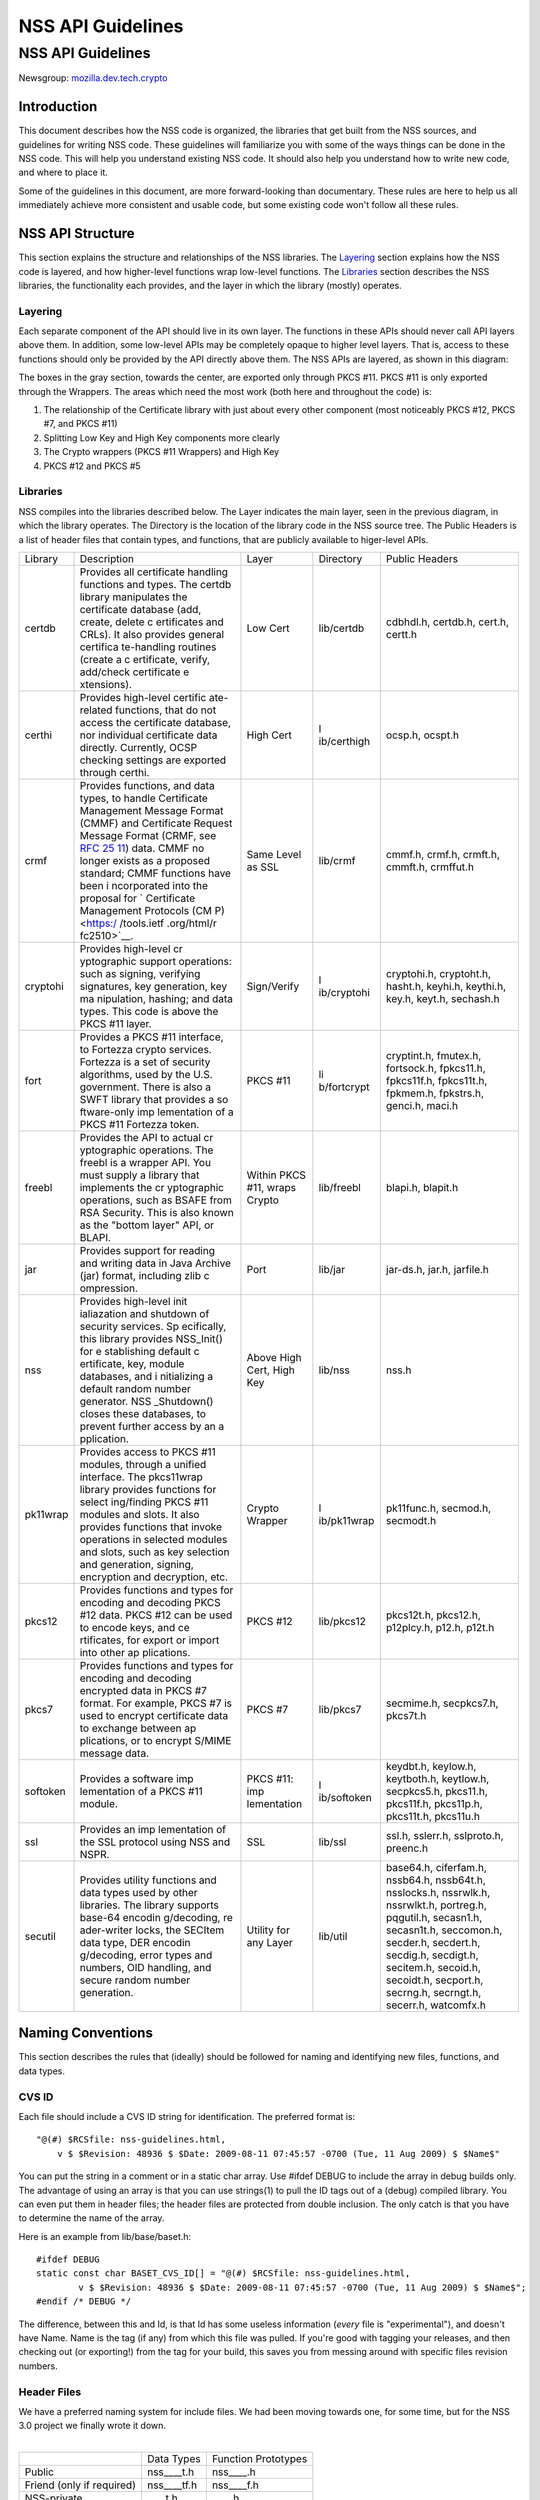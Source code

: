 ==================
NSS API Guidelines
==================
.. _NSS_API_Guidelines:

NSS API Guidelines
==================

Newsgroup:
`mozilla.dev.tech.crypto <news://news.mozilla.org/mozilla.dev.tech.crypto>`__

.. _Introduction:

Introduction
------------

This document describes how the NSS code is organized, the libraries
that get built from the NSS sources, and guidelines for writing NSS
code. These guidelines will familiarize you with some of the ways things
can be done in the NSS code. This will help you understand existing NSS
code. It should also help you understand how to write new code, and
where to place it.

Some of the guidelines in this document, are more forward-looking than
documentary. These rules are here to help us all immediately achieve
more consistent and usable code, but some existing code won't follow all
these rules.

.. _NSS_API_Structure:

NSS API Structure
-----------------

This section explains the structure and relationships of the NSS
libraries. The `Layering <#layering>`__ section explains how the NSS
code is layered, and how higher-level functions wrap low-level
functions. The `Libraries <#libraries>`__ section describes the NSS
libraries, the functionality each provides, and the layer in which the
library (mostly) operates.

.. _Layering:

Layering
~~~~~~~~

Each separate component of the API should live in its own layer. The
functions in these APIs should never call API layers above them. In
addition, some low-level APIs may be completely opaque to higher level
layers. That is, access to these functions should only be provided by
the API directly above them. The NSS APIs are layered, as shown in this
diagram:

.. image:: layer.gif
   :alt: A diagram of the different layers that collectively make up
   "NSS". Dependencies are only permitted between siblings and layers
   below them.

The boxes in the gray section, towards the center, are exported only
through PKCS #11. PKCS #11 is only exported through the Wrappers. The
areas which need the most work (both here and throughout the code) is:

#. The relationship of the Certificate library with just about every
   other component (most noticeably PKCS #12, PKCS #7, and PKCS #11)
#. Splitting Low Key and High Key components more clearly
#. The Crypto wrappers (PKCS #11 Wrappers) and High Key
#. PKCS #12 and PKCS #5

.. _Libraries:

Libraries
~~~~~~~~~

NSS compiles into the libraries described below. The Layer indicates the
main layer, seen in the previous diagram, in which the library operates.
The Directory is the location of the library code in the NSS source
tree. The Public Headers is a list of header files that contain types,
and functions, that are publicly available to higer-level APIs.

+----------+-------------+-------------+-------------+-------------+
| Library  | Description | Layer       | Directory   | Public      |
|          |             |             |             | Headers     |
+----------+-------------+-------------+-------------+-------------+
| certdb   | Provides    | Low Cert    | lib/certdb  | cdbhdl.h,   |
|          | all         |             |             | certdb.h,   |
|          | certificate |             |             | cert.h,     |
|          | handling    |             |             | certt.h     |
|          | functions   |             |             |             |
|          | and types.  |             |             |             |
|          | The certdb  |             |             |             |
|          | library     |             |             |             |
|          | manipulates |             |             |             |
|          | the         |             |             |             |
|          | certificate |             |             |             |
|          | database    |             |             |             |
|          | (add,       |             |             |             |
|          | create,     |             |             |             |
|          | delete      |             |             |             |
|          | c           |             |             |             |
|          | ertificates |             |             |             |
|          | and CRLs).  |             |             |             |
|          | It also     |             |             |             |
|          | provides    |             |             |             |
|          | general     |             |             |             |
|          | certifica   |             |             |             |
|          | te-handling |             |             |             |
|          | routines    |             |             |             |
|          | (create a   |             |             |             |
|          | c           |             |             |             |
|          | ertificate, |             |             |             |
|          | verify,     |             |             |             |
|          | add/check   |             |             |             |
|          | certificate |             |             |             |
|          | e           |             |             |             |
|          | xtensions). |             |             |             |
+----------+-------------+-------------+-------------+-------------+
| certhi   | Provides    | High Cert   | l           | ocsp.h,     |
|          | high-level  |             | ib/certhigh | ocspt.h     |
|          | certific    |             |             |             |
|          | ate-related |             |             |             |
|          | functions,  |             |             |             |
|          | that do not |             |             |             |
|          | access the  |             |             |             |
|          | certificate |             |             |             |
|          | database,   |             |             |             |
|          | nor         |             |             |             |
|          | individual  |             |             |             |
|          | certificate |             |             |             |
|          | data        |             |             |             |
|          | directly.   |             |             |             |
|          | Currently,  |             |             |             |
|          | OCSP        |             |             |             |
|          | checking    |             |             |             |
|          | settings    |             |             |             |
|          | are         |             |             |             |
|          | exported    |             |             |             |
|          | through     |             |             |             |
|          | certhi.     |             |             |             |
+----------+-------------+-------------+-------------+-------------+
| crmf     | Provides    | Same Level  | lib/crmf    | cmmf.h,     |
|          | functions,  | as SSL      |             | crmf.h,     |
|          | and data    |             |             | crmft.h,    |
|          | types, to   |             |             | cmmft.h,    |
|          | handle      |             |             | crmffut.h   |
|          | Certificate |             |             |             |
|          | Management  |             |             |             |
|          | Message     |             |             |             |
|          | Format      |             |             |             |
|          | (CMMF) and  |             |             |             |
|          | Certificate |             |             |             |
|          | Request     |             |             |             |
|          | Message     |             |             |             |
|          | Format      |             |             |             |
|          | (CRMF, see  |             |             |             |
|          | `RFC        |             |             |             |
|          | 25          |             |             |             |
|          | 11 <https:/ |             |             |             |
|          | /tools.ietf |             |             |             |
|          | .org/html/r |             |             |             |
|          | fc2511>`__) |             |             |             |
|          | data. CMMF  |             |             |             |
|          | no longer   |             |             |             |
|          | exists as a |             |             |             |
|          | proposed    |             |             |             |
|          | standard;   |             |             |             |
|          | CMMF        |             |             |             |
|          | functions   |             |             |             |
|          | have been   |             |             |             |
|          | i           |             |             |             |
|          | ncorporated |             |             |             |
|          | into the    |             |             |             |
|          | proposal    |             |             |             |
|          | for         |             |             |             |
|          | `           |             |             |             |
|          | Certificate |             |             |             |
|          | Management  |             |             |             |
|          | Protocols   |             |             |             |
|          | (CM         |             |             |             |
|          | P) <https:/ |             |             |             |
|          | /tools.ietf |             |             |             |
|          | .org/html/r |             |             |             |
|          | fc2510>`__. |             |             |             |
+----------+-------------+-------------+-------------+-------------+
| cryptohi | Provides    | Sign/Verify | l           | cryptohi.h, |
|          | high-level  |             | ib/cryptohi | cryptoht.h, |
|          | cr          |             |             | hasht.h,    |
|          | yptographic |             |             | keyhi.h,    |
|          | support     |             |             | keythi.h,   |
|          | operations: |             |             | key.h,      |
|          | such as     |             |             | keyt.h,     |
|          | signing,    |             |             | sechash.h   |
|          | verifying   |             |             |             |
|          | signatures, |             |             |             |
|          | key         |             |             |             |
|          | generation, |             |             |             |
|          | key         |             |             |             |
|          | ma          |             |             |             |
|          | nipulation, |             |             |             |
|          | hashing;    |             |             |             |
|          | and data    |             |             |             |
|          | types. This |             |             |             |
|          | code is     |             |             |             |
|          | above the   |             |             |             |
|          | PKCS #11    |             |             |             |
|          | layer.      |             |             |             |
+----------+-------------+-------------+-------------+-------------+
| fort     | Provides a  | PKCS #11    | li          | cryptint.h, |
|          | PKCS #11    |             | b/fortcrypt | fmutex.h,   |
|          | interface,  |             |             | fortsock.h, |
|          | to Fortezza |             |             | fpkcs11.h,  |
|          | crypto      |             |             | fpkcs11f.h, |
|          | services.   |             |             | fpkcs11t.h, |
|          | Fortezza is |             |             | fpkmem.h,   |
|          | a set of    |             |             | fpkstrs.h,  |
|          | security    |             |             | genci.h,    |
|          | algorithms, |             |             | maci.h      |
|          | used by the |             |             |             |
|          | U.S.        |             |             |             |
|          | government. |             |             |             |
|          | There is    |             |             |             |
|          | also a SWFT |             |             |             |
|          | library     |             |             |             |
|          | that        |             |             |             |
|          | provides a  |             |             |             |
|          | so          |             |             |             |
|          | ftware-only |             |             |             |
|          | imp         |             |             |             |
|          | lementation |             |             |             |
|          | of a PKCS   |             |             |             |
|          | #11         |             |             |             |
|          | Fortezza    |             |             |             |
|          | token.      |             |             |             |
+----------+-------------+-------------+-------------+-------------+
| freebl   | Provides    | Within PKCS | lib/freebl  | blapi.h,    |
|          | the API to  | #11, wraps  |             | blapit.h    |
|          | actual      | Crypto      |             |             |
|          | cr          |             |             |             |
|          | yptographic |             |             |             |
|          | operations. |             |             |             |
|          | The freebl  |             |             |             |
|          | is a        |             |             |             |
|          | wrapper     |             |             |             |
|          | API. You    |             |             |             |
|          | must supply |             |             |             |
|          | a library   |             |             |             |
|          | that        |             |             |             |
|          | implements  |             |             |             |
|          | the         |             |             |             |
|          | cr          |             |             |             |
|          | yptographic |             |             |             |
|          | operations, |             |             |             |
|          | such as     |             |             |             |
|          | BSAFE from  |             |             |             |
|          | RSA         |             |             |             |
|          | Security.   |             |             |             |
|          | This is     |             |             |             |
|          | also known  |             |             |             |
|          | as the      |             |             |             |
|          | "bottom     |             |             |             |
|          | layer" API, |             |             |             |
|          | or BLAPI.   |             |             |             |
+----------+-------------+-------------+-------------+-------------+
| jar      | Provides    | Port        | lib/jar     | jar-ds.h,   |
|          | support for |             |             | jar.h,      |
|          | reading and |             |             | jarfile.h   |
|          | writing     |             |             |             |
|          | data in     |             |             |             |
|          | Java        |             |             |             |
|          | Archive     |             |             |             |
|          | (jar)       |             |             |             |
|          | format,     |             |             |             |
|          | including   |             |             |             |
|          | zlib        |             |             |             |
|          | c           |             |             |             |
|          | ompression. |             |             |             |
+----------+-------------+-------------+-------------+-------------+
| nss      | Provides    | Above High  | lib/nss     | nss.h       |
|          | high-level  | Cert, High  |             |             |
|          | init        | Key         |             |             |
|          | ialiazation |             |             |             |
|          | and         |             |             |             |
|          | shutdown of |             |             |             |
|          | security    |             |             |             |
|          | services.   |             |             |             |
|          | Sp          |             |             |             |
|          | ecifically, |             |             |             |
|          | this        |             |             |             |
|          | library     |             |             |             |
|          | provides    |             |             |             |
|          | NSS_Init()  |             |             |             |
|          | for         |             |             |             |
|          | e           |             |             |             |
|          | stablishing |             |             |             |
|          | default     |             |             |             |
|          | c           |             |             |             |
|          | ertificate, |             |             |             |
|          | key, module |             |             |             |
|          | databases,  |             |             |             |
|          | and         |             |             |             |
|          | i           |             |             |             |
|          | nitializing |             |             |             |
|          | a default   |             |             |             |
|          | random      |             |             |             |
|          | number      |             |             |             |
|          | generator.  |             |             |             |
|          | NSS         |             |             |             |
|          | _Shutdown() |             |             |             |
|          | closes      |             |             |             |
|          | these       |             |             |             |
|          | databases,  |             |             |             |
|          | to prevent  |             |             |             |
|          | further     |             |             |             |
|          | access by   |             |             |             |
|          | an          |             |             |             |
|          | a           |             |             |             |
|          | pplication. |             |             |             |
+----------+-------------+-------------+-------------+-------------+
| pk11wrap | Provides    | Crypto      | l           | pk11func.h, |
|          | access to   | Wrapper     | ib/pk11wrap | secmod.h,   |
|          | PKCS #11    |             |             | secmodt.h   |
|          | modules,    |             |             |             |
|          | through a   |             |             |             |
|          | unified     |             |             |             |
|          | interface.  |             |             |             |
|          | The         |             |             |             |
|          | pkcs11wrap  |             |             |             |
|          | library     |             |             |             |
|          | provides    |             |             |             |
|          | functions   |             |             |             |
|          | for         |             |             |             |
|          | select      |             |             |             |
|          | ing/finding |             |             |             |
|          | PKCS #11    |             |             |             |
|          | modules and |             |             |             |
|          | slots. It   |             |             |             |
|          | also        |             |             |             |
|          | provides    |             |             |             |
|          | functions   |             |             |             |
|          | that invoke |             |             |             |
|          | operations  |             |             |             |
|          | in selected |             |             |             |
|          | modules and |             |             |             |
|          | slots, such |             |             |             |
|          | as key      |             |             |             |
|          | selection   |             |             |             |
|          | and         |             |             |             |
|          | generation, |             |             |             |
|          | signing,    |             |             |             |
|          | encryption  |             |             |             |
|          | and         |             |             |             |
|          | decryption, |             |             |             |
|          | etc.        |             |             |             |
+----------+-------------+-------------+-------------+-------------+
| pkcs12   | Provides    | PKCS #12    | lib/pkcs12  | pkcs12t.h,  |
|          | functions   |             |             | pkcs12.h,   |
|          | and types   |             |             | p12plcy.h,  |
|          | for         |             |             | p12.h,      |
|          | encoding    |             |             | p12t.h      |
|          | and         |             |             |             |
|          | decoding    |             |             |             |
|          | PKCS #12    |             |             |             |
|          | data. PKCS  |             |             |             |
|          | #12 can be  |             |             |             |
|          | used to     |             |             |             |
|          | encode      |             |             |             |
|          | keys, and   |             |             |             |
|          | ce          |             |             |             |
|          | rtificates, |             |             |             |
|          | for export  |             |             |             |
|          | or import   |             |             |             |
|          | into other  |             |             |             |
|          | ap          |             |             |             |
|          | plications. |             |             |             |
+----------+-------------+-------------+-------------+-------------+
| pkcs7    | Provides    | PKCS #7     | lib/pkcs7   | secmime.h,  |
|          | functions   |             |             | secpkcs7.h, |
|          | and types   |             |             | pkcs7t.h    |
|          | for         |             |             |             |
|          | encoding    |             |             |             |
|          | and         |             |             |             |
|          | decoding    |             |             |             |
|          | encrypted   |             |             |             |
|          | data in     |             |             |             |
|          | PKCS #7     |             |             |             |
|          | format. For |             |             |             |
|          | example,    |             |             |             |
|          | PKCS #7 is  |             |             |             |
|          | used to     |             |             |             |
|          | encrypt     |             |             |             |
|          | certificate |             |             |             |
|          | data to     |             |             |             |
|          | exchange    |             |             |             |
|          | between     |             |             |             |
|          | ap          |             |             |             |
|          | plications, |             |             |             |
|          | or to       |             |             |             |
|          | encrypt     |             |             |             |
|          | S/MIME      |             |             |             |
|          | message     |             |             |             |
|          | data.       |             |             |             |
+----------+-------------+-------------+-------------+-------------+
| softoken | Provides a  | PKCS #11:   | l           | keydbt.h,   |
|          | software    | imp         | ib/softoken | keylow.h,   |
|          | imp         | lementation |             | keytboth.h, |
|          | lementation |             |             | keytlow.h,  |
|          | of a PKCS   |             |             | secpkcs5.h, |
|          | #11 module. |             |             | pkcs11.h,   |
|          |             |             |             | pkcs11f.h,  |
|          |             |             |             | pkcs11p.h,  |
|          |             |             |             | pkcs11t.h,  |
|          |             |             |             | pkcs11u.h   |
+----------+-------------+-------------+-------------+-------------+
| ssl      | Provides an | SSL         | lib/ssl     | ssl.h,      |
|          | imp         |             |             | sslerr.h,   |
|          | lementation |             |             | sslproto.h, |
|          | of the SSL  |             |             | preenc.h    |
|          | protocol    |             |             |             |
|          | using NSS   |             |             |             |
|          | and NSPR.   |             |             |             |
+----------+-------------+-------------+-------------+-------------+
| secutil  | Provides    | Utility for | lib/util    | base64.h,   |
|          | utility     | any Layer   |             | ciferfam.h, |
|          | functions   |             |             | nssb64.h,   |
|          | and data    |             |             | nssb64t.h,  |
|          | types used  |             |             | nsslocks.h, |
|          | by other    |             |             | nssrwlk.h,  |
|          | libraries.  |             |             | nssrwlkt.h, |
|          | The library |             |             | portreg.h,  |
|          | supports    |             |             | pqgutil.h,  |
|          | base-64     |             |             | secasn1.h,  |
|          | encodin     |             |             | secasn1t.h, |
|          | g/decoding, |             |             | seccomon.h, |
|          | re          |             |             | secder.h,   |
|          | ader-writer |             |             | secdert.h,  |
|          | locks, the  |             |             | secdig.h,   |
|          | SECItem     |             |             | secdigt.h,  |
|          | data type,  |             |             | secitem.h,  |
|          | DER         |             |             | secoid.h,   |
|          | encodin     |             |             | secoidt.h,  |
|          | g/decoding, |             |             | secport.h,  |
|          | error types |             |             | secrng.h,   |
|          | and         |             |             | secrngt.h,  |
|          | numbers,    |             |             | secerr.h,   |
|          | OID         |             |             | watcomfx.h  |
|          | handling,   |             |             |             |
|          | and secure  |             |             |             |
|          | random      |             |             |             |
|          | number      |             |             |             |
|          | generation. |             |             |             |
+----------+-------------+-------------+-------------+-------------+

.. _Naming_Conventions:

Naming Conventions
------------------

This section describes the rules that (ideally) should be followed for
naming and identifying new files, functions, and data types.

.. _CVS_ID:

CVS ID
~~~~~~

Each file should include a CVS ID string for identification. The
preferred format is:

::

           "@(#) $RCSfile: nss-guidelines.html,
               v $ $Revision: 48936 $ $Date: 2009-08-11 07:45:57 -0700 (Tue, 11 Aug 2009) $ $Name$"

You can put the string in a comment or in a static char array. Use
#ifdef DEBUG to include the array in debug builds only. The advantage of
using an array is that you can use strings(1) to pull the ID tags out of
a (debug) compiled library. You can even put them in header files; the
header files are protected from double inclusion. The only catch is that
you have to determine the name of the array.

Here is an example from lib/base/baset.h:

::

       #ifdef DEBUG
       static const char BASET_CVS_ID[] = "@(#) $RCSfile: nss-guidelines.html,
               v $ $Revision: 48936 $ $Date: 2009-08-11 07:45:57 -0700 (Tue, 11 Aug 2009) $ $Name$";
       #endif /* DEBUG */

The difference, between this and Id, is that Id has some useless
information (*every* file is "experimental"), and doesn't have Name.
Name is the tag (if any) from which this file was pulled. If you're good
with tagging your releases, and then checking out (or exporting!) from
the tag for your build, this saves you from messing around with specific
files revision numbers.

.. _Header_Files:

Header Files
~~~~~~~~~~~~

| We have a preferred naming system for include files. We had been
  moving towards one, for some time, but for the NSS 3.0 project we
  finally wrote it down.
|  

========================= =========== ===================
\                         Data Types  Function Prototypes
Public                    nss____t.h  nss____.h
Friend (only if required) nss____tf.h nss____f.h
NSS-private               \____t.h    \____.h
Module-private            \____tm.h   \____m.h
========================= =========== ===================

The files on the right include the files to their left; the files in a
row include the files directly above them. Header files always include
what they need; the files are protected against double inclusion (and
even double opening by the compiler).

.. note::

   Note: It's not necessary all eight files exist. Further, this is a
   simple ideal, and often reality is more complex.

We would like to keep names to 8.3, even if we no longer support win16.
This usually gives us four characters to identify a module of NSS.

In short:

#. Header files for consumption outside NSS start with "nss."
#. Header files with types have a trailing "t", header files with
   prototypes don't. "extern" declarations of data also go in the
   prototypes files.
#. "Friend" headers are for things that we really wish weren't used by
   non-NSS code, but which are. Those files have a trailing "f," and
   their use should be deprecated.
#. "Module" headers are for things used only within a specific subset of
   NSS; things which would have been "static" if we had combined
   separate C source files together. These header files have a trailing
   "m."

.. _Functions_and_Types:

Functions and Types
~~~~~~~~~~~~~~~~~~~

There are a number of ways of doing things in our API, as well as naming
decisions for functions that can affect the usefulness of our library.
If our library is self-consistent with how we accomplish these tasks, it
makes it easier for the developer to learn how to use our functions.
This section of the document should grow as we develop our API.

First some general rules. These rules are derived from existing coding
practices inside the security library, since consistency is more
important than debates about what might look nice.

#. **Public functions** should have the form LAYER_Body(), where LAYER
   is an all caps prefix for what layer the function lives in, and Body
   is concatenated English words, where the beginning letter of each
   word is capitalized (also known as
   `CamelCase <https://en.wikipedia.org/wiki/Camel_case>`__). For
   Example: LAYER_CapitalizedEnglishWords() or
   CERT_DestroyCertificate().
#. **Data types** and typdefs should have the Form LAYERBody, with the
   same definitions for LAYER as public functions, and Body in camel
   case English words. For example: LAYERCapitalizedEnglishWords or
   SECKEYPrivateKey.
#. **Structures** should have the same name as their typedefs, with the
   string Str added to the end. For example
   LAYERCapitalizedEnglishWordsStr or SECKEYPrivateKeyStr.
#. **Private functions** should have the form layer_Body(), where layer
   is the all lower case prefix for what layer the function lives in,
   and Body is camel case English words. Private functions include
   functions that may be "public" in a C sense, but are not exported out
   of the layer. For example: layer_CapitalizedEnglishWords() or
   pk11_GenerateKeyID().
#. **Public macros** should have the form LAYER_BODY(), where LAYER is
   an all caps prefix for what layer the macro lives in, and BODY is
   English words, all in upper case, separated by underscores. For
   example: LAYER_UPPER_CASE_ENGLISH_WORDS() or
   DER_CONVERT_BIT_STRING().
#. **Structure members** for exposed data structures should have the
   form capitalizedEnglishWords (the first letter uncapitalized). For
   example: PK11RSAGenParamsStr.\ **keySizeInBits**
#. For **members of enums**, our current API has no standard (typedefs
   for enums should follow the Data types standard). There seem to be
   three reasonable options:

   #. Enum members have the same standard as exposed data structure
      members.
   #. Enum members have the same standard as data types.
   #. Enum members have the same standard as public macros (minus the
      '()' of course).

   Options 2 and 3 are the more preferred options. Option 1, currently
   the most common used for enums, actually creates namespace pollution.
#. **Callback functions**, and functions used in function tables, should
   have a typedef used to define the complete signature of the given
   function. Function typedefs should have the following format:
   LAYERBody(), with the same definitions for LAYER as public functions,
   and Body is camel case English words. For example:
   LAYERCapitalizedEnglishWords or SECKEYPrivateKey.

.. _Opaque_Data_Structures:

Opaque Data Structures
----------------------

There are many data structures in the security library whose definition
is effectively private, to the portion of the security library that
defines and operates on those data structures. External code does not
have access to these definitions. The goal here is to increase the
opaqueness of these structures. This will allow us to modify the size,
definition, and format of these data structures in future releases,
without interfering with the operation of existing applications that use
the security library.

The first task is to ensure the data structure definition lives in a
private header file, while its declaration lives in the public. The
current standard in the security library is to typedef the data
structure name, the easiest way to accomplish this would be to add the
typedef to the public header file.

For example, for the structure SECMyOpaqueData you would add:

::

       typedef struct SECMyOpaqueDataStr SECMyOpaqueData;

and add the actual structure definition to the private header file. In
this same example:

::

       struct SECMyOpaqueDataStr {
           unsigned long myPrivateData1;
           unsigned long myPrivateData2;
           char *myName;
       };

the second task is to determine if individual data fields, within the
data structure, are part of the API. One example may be the peerCert
field, in an SSL data structure. Accessor functions, for these data
elements, should be added to the API.

There can be legitimate exceptions to this 'make everything opaque'
rule. For example, in container structures, such as SECItem, or maybe
linked list data structures. These data structures need to be examined
on a case by case basis, to determine if

#. They are truly stable and will not change in future release
#. It is necessary for the callers of the API to know the size of these
   structures, as they may allocate new ones and pass them down.

.. _Memory_Allocation_with_Arenas:

Memory Allocation with Arenas
-----------------------------

This section discusses memory allocation using arenas. NSS code uses
arenas, and this section explains some of the improvements we are
making.

NSS makes use of traditional memory allocation functions, wrapping
NSPR's PR_Alloc in a util function called PORT_Alloc. Though NSS makes
further use of an NSPR memory-allocation facility which uses 'Arenas'
and 'ArenaPools'. This was added via javascript; a fast, lightweight,
non-thread-safe (though 'free-threaded') implementation.

Experience shows that users of the security library expect arenas to be
threadsafe, so we added locking, and other useful changes.

-  There has always been confusion as to the difference between Arenas
   and ArenaPools. We will simplify down to one logical 'memory bucket'
   type. Consensus called this type NSSArena.
-  We have lots of code which takes an optional arena pointer, using the
   arena if there is one, or alternatively the heap if there isn't.
   Therefore, we wrap that logic into the allocators. Knowing what to
   then free does takes discipline not to leak memory, but it simplifies
   things a lot. Also, the implementation of free works (doesn't crash),
   no matter if from an arena, or the heap, as long as from our
   allocators. Combined with purify, this also helps us catch cases
   where things being allocated by one allocator are freed by another,
   which is a common Windows pitfall.
-  The security code often wants to be sure to zero memory, when it's
   being freed; we'll add it to the primitives to deal with.

The ARENA_THREADMARK preprocessor definition (default in debug builds),
and code it encloses, will add some checking for the following
situation:

#. Thread A marks the arena, and allocates some memory from it.
#. Thread B allocates some memory from the arena.
#. Thread A releases the arena back to the mark.
#. Thread B now finds itself with a pointer to released data.
#. Some thread -- doesn't matter which -- allocates some data from the
   arena; this may overlap the chunk thread B has.
#. Boom!

Threadmark code notes the thread ID, whenever an arena is marked, and
disallows any allocations or marks by any other thread. (Frees are
allowed.)

The ARENA_DESTRUCTOR_LIST preprocessor definition, and the code it
encloses, are an effort to make the following work together:

#. Arenas, letting you allocate stuff and then removing them all at once
#. Lazy creation of pure-memory objects from ASN.1 blobs, for example
   use of NSSPKIXCertificate doesn't drag all the code in for all
   constituent objects, unless they're actually being used
#. Our agressive pointer-tracking facility

All these are useful, but they don't combine well. Now some of the
pointer-tracking pressure has eased off, we can drop its use when it
becomes too difficult.

Many routines are defined to take an NSSArena \*arenaOpt argument. This
means if an arena is specified (non-null), it is used, otherwise (null)
the routine uses the heap. You can think of the heap as a default arena
you can't destroy.

.. _Error_Handling:

Error Handling
--------------

NSS 3.0 introduces the concept of an error stack. When something goes
wrong, the call stack unwinds, with routines returning an error
indication. Each level which flags a problem, adds its own error number
to the stack. At the bottom of the stack is the fundamental error, for
example: file not found, and on top is an error precisely relating to
what you are doing.

.. note::

   Note: Error stacks are vertical, and never horizontal. If multiple
   things go wrong simultaneously, and you want to report them all, use
   another mechanism.

Errors, though not integers, are done as external constants, instead of
preprocessor definitions. This is so any additional error doesn't
trigger the entire tree to rebuild. Likewise, the external references to
errors are made in the prototypes files, with the functions which can
return them.  Error stacks are thread-private.

The usual semantic is that public routines clear the stack first,
private routines don't. Usually, every public routine has a private
counterpart, and the implementation of the public routine looks like
this:

::

       NSSImplement rv *
       NSSType_Method
       (
           NSSType *t,
           NSSFoo *arg1,
           NSSBar *arg2
       )
       {
           nss_ClearErrorStack();

           #ifdef DEBUG
               if( !nssFoo_verifyPointer(arg1) ) return (rv *)NULL;
               if( !nssBar_verifyPointer(arg2) ) return (rv *)NULL;
           #endif /* DEBUG */

           return nssType_Method(t, arg1, arg2);
       }

Aside from error cases, all documented entry points should check
pointers in a debug, wherever possible. Pointers to user-supplied
buffers, and templates, should be checked against NULL. Pointers to
context-style functions should be checked using special debug macros.
These macros only define code when DEBUG is turned on, providing a way
for systems to register, deregister, and check valid pointers.

SECPORT_DECL_PTR_CLASS(*classname*, *size*) - declare a class of
pointers (labelled *classname*) this object file needs to check. This
class is local only to this object file. *Size* is the expected number
of pointers of type *classname*.

SECPORT_DECL_GLOBAL_PTR_CLASS(*classname*, *size*) - same as above
except *classname* can be used in other object files.

SECPORT_ADD_POINTER(*classname*, *pointer*) - Add *pointer* as a valid
pointer for class\ *classname*. This is usually called by a Create
function.

SECPORT_VERIFY_POINTER(*classname*, *pointer*, *secError*,
*returnValue*)- Check if a given *pointer* really belongs to the
requested class. If it doesn't set the error *secError* and return the
value *returnValue*.

SECPORT_REMOVE_POINTER(*classname*, *pointer*) - Remove a pointer from
the valid list. Usually called by a destroy function.

Finally, error logging should be added an documented when debug is
turned on. Interfaces for these are in NSPR.

.. _Thread_Safety:

Thread Safety
-------------

Code developed using the NSS APIs needs to make use of thread safety
features. First to examine is **object creation** and **deletion**.

Object creation is usually not a problem. No other threads have access
to allocated memory just created. Exceptions to this include objects
which are created on the fly, or as global objects.

Deletion, on the other hand, may be trickier. Threads may be referencing
the object at the same time a another thread tries to delete it. The
semantics depend on the way the application uses the object, also how
and when the application wants to destroy it. For some data structures,
this problem can be removed by protected reference counting. The object
does not disappear until all users have released it.

Next we examine **global data**, including function local static
structures. Just initialized, and never to be changed global data, does
not need to protection from mutexes. We should also determine if global
data should be moved to a session context (see `session
context <#sessioncontext>`__ and `global effects <#globaleffects>`__
below).

.. note::

   Note: Permanent objects, like data in files, databases, tokens, etc.
   should be treated as global data. Global data which is changed
   rarely, should be protected by reader/writer locks.

Aside from global data, **allocated data** that gets modified needs to
be examined. Data that's just been allocated, within a function, is safe
to modify. No other code has access to that data pointer. Once that data
pointer is made visible to the 'outside', either by returning the
pointer, or attaching the pointer to an existing visible data structure,
access to the data should be protected. Data structures that are read
only, like SECKEYPublicKeys or PK11SymKeys, need not be protected.

Many of the data structures in the security code contain some sort of
**session state** or **session context**. These data structures may be
accessed without data protection as long as:

#. This semantic is documented in the functions which use these data
   structures.
#. These data structures are used for single streams, and not reused.

Examples of these data in structures may include things like the PKCS #7
ContentInfo structure. Example code should be included in the
documentation, to show how to safely use these data objects.

A major type of global and allocated data that should be examined is
various **data on lists**. Queued, linked, and hash table stored objects
should be examined with special care. Make sure adding, removing,
accessing, and destroying these objects are all safe operations.

There are a number of strategies, and entire books about how to safely
access data on lists. Some simple strategies and their issues:

-  **Use hash tables:** Hash table lookups are usually quite fast,
   limiting the contention on the lock. This is best for large lists of
   objects. Be sure to calculate the hash value first, then only lock
   over the hash table value itself. Be sure to increment the reference
   count, on the returned object, before unlocking. Examples of hash
   tables can be found in security/nss/lib/certdb/pcertdb.c
-  **Lock over the entire search:** For small linked listed, queues, or
   arrays, you can lock over the entire search. This strategy is best
   when lists are short, or even better if lists are relatively read
   only (they don't change very often) and using reader/writer locks.
-  **Copy the linked list:** Instead of operating on the global list,
   you can copy the list. This also requires small lists.
-  **Lock over single element with retry:** For medium sized lists, you
   can secure the reference to each element, complete a test, then
   detect if the given element has been removed from the list. In the
   case of removal, the search can either be either restarted, or
   terminated. This method is a more complicated than the other methods:
   requiring the calling of search code tolerant to often repeated
   element inspection.
-  Examples of the previous strategies can be found in
   `security/nss/lib/pk11wrap/pk11slot.c. <https://searchfox.org/mozilla-central/source/security/nss/lib/pk11wrap/pk11slot.c>`__

Where possible use the NSPR list primitives. From these you can even set
up SECUtil style thread-safe lists that use some combination of the
above strategies.

In order to be fully thread safe, your code must understand the
semantics of the **service functions** it calls, and whether they are
thread safe. For now, we should internally document which service
functions we call, and how we expect them to behave in a threaded
environment.

Finally, from an API point of view, we should examine functions which
have **global effects**. Functions like XXX_SetDefaultYYY(); should not
operate on global data, particularly if they may be called multiple
times, to provide different semantics for different operations. For
example, the following should be avoided :

-  SEC_SetKey(keyForOperation);
   SEC_Encrypt(Data,Length);

Instead, a context handle should be created, and the SEC_SetKey()
function, above, made on that handle. Fortunately most of the existing
API has the correct semantics.

The exception to this global effects rule may be functions which set
global state for an application at initialization time.

.. _MethodsFunctions_Design:

Methods/Functions Design
------------------------

.. _Init_Shutdown_Functions:

Init, Shutdown Functions
~~~~~~~~~~~~~~~~~~~~~~~~

If a layer has some global initialization tasks, which need to be
completed before the layer can be used, that layer should supply an
initialization function of the form LAYER_Init(). If an initialization
function is supplied, a corresponding LAYER_Shutdown() function should
also be supplied. LAYER_INIT() should increment a count of the number of
times it is called, and LAYER_Shutdown() should decrement that count,
and shutdown when the count reaches '0'.

.. _Open_Close_Functions:

Open, Close Functions
~~~~~~~~~~~~~~~~~~~~~

Open functions should have a corresponding close function. Open and
close function are not reference counted, like init and shutdown
functions.

.. _Creation_Functions:

Creation Functions
~~~~~~~~~~~~~~~~~~

In general, data objects should all have functions which create them.
These functions should have the form
LAYER_CreateDataType[FromDataType](). For instance generating a new key
would change from PK11_KeyGen() to PK11_CreateSymKey().

.. _Destruction_Functions:

Destruction Functions
~~~~~~~~~~~~~~~~~~~~~

In the security library we have 3 different ways of saying 'get rid of
this data object': Free, Delete, and Destroy.

It turns out there are several different semantics of getting rid of a
data object too:

#. decrement the reference count, and when the object goes to '0'
   free/delete/destroy it
#. destroy it right now, this very instance, not matter what
#. make any permanent objects associated with this data object go away
#. a combination of 1 and 3, or 2 and 3

Unfortunately, within the security library Free, Delete, and Destroy are
all used interchangeably, for all sorts of object destruction. For
instance, CERT_DestroyCertificate() is type 1, PK11_DestroySlot() is
type 2, and PK11_DestroyTokenObject() is type 3.

.. note::

   Note: In non-reference counted functions, types 1 and 2 are the same.

We are standardizing on the following definitions:

Destroy - means #1 for reference counted objects, #2 for non reference
counted objects.

Delete - means #3.

This has the advantage of *not* surfacing the reference countedness of a
data object. If you own a pointer to an object, you must always destroy
it. There is no way to destroy an object by bypassing it's reference
count. Also, the signature of public destruction functions do not have
the 'freeit' PRBool, since the structures being freed are opaque.

.. _Dup_Copy_and_Reference_Functions:

Dup, Copy, and Reference Functions
~~~~~~~~~~~~~~~~~~~~~~~~~~~~~~~~~~

Functions that return a new reference or copy of a given object should
have the form LAYER_DupDataType(). For instance, CERT_DupCertifiate()
will remain the same, but PK11_ReferenceSlot() will become
PK11_DupSlot(), and PK11_CloneContext() will become PK11_DupContext().

.. _Search_Functions:

Search Functions
~~~~~~~~~~~~~~~~

There are several different kinds of searches done via the security
library. The first is a search for exactly one object, meeting a given
criteria. These types of searches include CERT_FindCertByDERCert(),
PK11_FindAnyCertFromDERCert(), PK11_FindKeyByCert(), PK11_GetBestSlot().
These functions should all have the form
LAYER_FindDataType[ByDataType]().

The second kind of search, looks for all the objects that match a given
criteria. These functions operate on a variety of levels. Some return
allocated arrays of data, some return linked lists of data, others use
callbacks to return data elements one at a time. Unfortunately, there
are good reasons to maintain all these types. So here are some
guidelines to make them more manageable:

All callback operating search functions should be in the low level of
the API, if exposed at all. Developers dealing with SSL and PKCS #7
layers should not have to see any of these functions. These functions
should have the form LAYER_TraverseStorageObjectOrList().

List and Array returning functions should be available at the higher
layers of the API, most wrapping  LAYER_Traverse() functions. They
should have the form LAYER_LookupDataType{List|Array}[ByDataType]().

.. _Accesssor_Functions:

Accesssor Functions
~~~~~~~~~~~~~~~~~~~

Accessor Functions should take the following formats:

| LAYER_DataTypeGetElement() -- Get a specific element of a data
  structure.
| LAYER_DataTypeSetElement() -- Set a specific element of a data
  structure.
| LAYER_DataTypeExtractDataType() -- Get a pointer to the second data
  type which was derived for elements of the first data type.

Examples: PK11_SlotGetSeries(), PK11_SymKeyGetSeries(),
CERT_CertificateExtractPublicKey()

.. _Parameter_ordering:

Parameter ordering
~~~~~~~~~~~~~~~~~~

Most functions will have a 'Natural' ordering for parameters. To keep
consistency we should have some minimal parameter consistency. For most
functions, they can be seen as operating on a particular object. This
object, that the function is operating on, should come first. For
instance, in most SSL functions this is the NSPR Socket, or the SSL
Socket structure: Update, final, encrypt, decrypt type functions
operating on their state contexts, etc.

All encrypt and decrypt functions, which return data inline, should have
a consistent signature:

::

   SECStatus MY_FunctionName(MyContext *context,
                         unsigned char *outBuf,
                          SECBufferLen *outLen,
                          SECBufferLenmaxOutLength,
                         unsigned char *inBuf,
                          SECBufferLeninLen)

Encrypt and decrypt like functions which have different properties,
additional parameters, callbacks, etc., should insert their additional
parameters between the context (first parameter) and the output buffer.

All hashing update, MACing update, and encrypt/decrypt functions which
act like filters should have a consistent signature:

::

   SECStatus PK11_DigestOp(PK11Context *context,
                         unsigned char *inBuf,
                          SECBufferLeninLen)

Functions like these which have different properties, for example,
additional parameters, callbacks, etc., should insert their additional
parameters between the context (first parameter) and the input buffer.

Within your layer, multiple similar functions should have consistent
parameter order.

.. _Callback_Functions:

Callback Functions
~~~~~~~~~~~~~~~~~~

Callback functions should all contain an opaque parameter (void \*) as
their first argument, passed by the original caller. Callbacks which are
set, like SSL callbacks, should have defaults which provide generally
useful semantics.